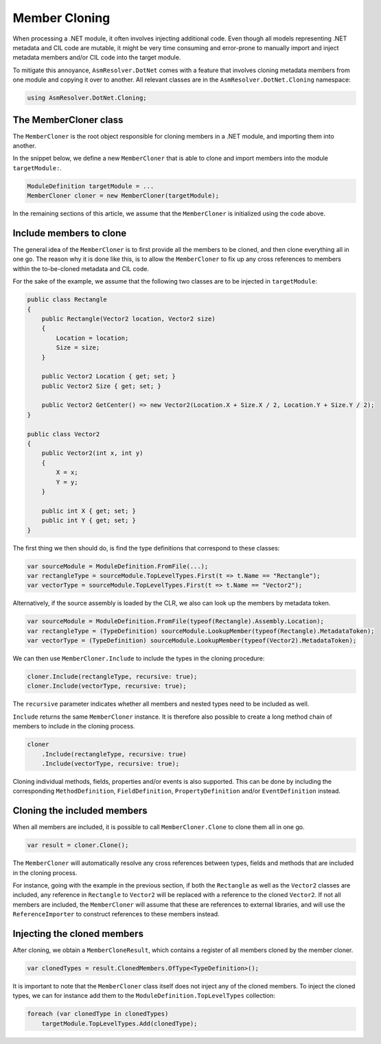 Member Cloning
==============

When processing a .NET module, it often involves injecting additional code. Even though all models representing .NET metadata and CIL code are mutable, it might be very time consuming and error-prone to manually import and inject metadata members and/or CIL code into the target module.

To mitigate this annoyance, ``AsmResolver.DotNet`` comes with a feature that involves cloning metadata members from one module and copying it over to another. All relevant classes are in the ``AsmResolver.DotNet.Cloning`` namespace:

.. code-block:: csharp

    using AsmResolver.DotNet.Cloning;


The MemberCloner class
----------------------

The ``MemberCloner`` is the root object responsible for cloning members in a .NET module, and importing them into another. 

In the snippet below, we define a new ``MemberCloner`` that is able to clone and import members into the module ``targetModule:``.

.. code-block:: csharp

    ModuleDefinition targetModule = ...
    MemberCloner cloner = new MemberCloner(targetModule);

In the remaining sections of this article, we assume that the ``MemberCloner`` is initialized using the code above.


Include members to clone
------------------------

The general idea of the ``MemberCloner`` is to first provide all the members to be cloned, and then clone everything all in one go. The reason why it is done like this, is to allow the ``MemberCloner`` to fix up any cross references to members within the to-be-cloned metadata and CIL code.

For the sake of the example, we assume that the following two classes are to be injected in ``targetModule``:

.. code-block:: csharp

    public class Rectangle
    {
        public Rectangle(Vector2 location, Vector2 size) 
        {
            Location = location;
            Size = size;
        }

        public Vector2 Location { get; set; }
        public Vector2 Size { get; set; }

        public Vector2 GetCenter() => new Vector2(Location.X + Size.X / 2, Location.Y + Size.Y / 2);
    }

    public class Vector2
    {
        public Vector2(int x, int y) 
        {
            X = x;
            Y = y;
        }

        public int X { get; set; }
        public int Y { get; set; }
    }

The first thing we then should do, is find the type definitions that correspond to these classes:

.. code-block:: csharp

    var sourceModule = ModuleDefinition.FromFile(...);
    var rectangleType = sourceModule.TopLevelTypes.First(t => t.Name == "Rectangle");
    var vectorType = sourceModule.TopLevelTypes.First(t => t.Name == "Vector2");

Alternatively, if the source assembly is loaded by the CLR, we also can look up the members by metadata token.

.. code-block:: csharp

    var sourceModule = ModuleDefinition.FromFile(typeof(Rectangle).Assembly.Location);
    var rectangleType = (TypeDefinition) sourceModule.LookupMember(typeof(Rectangle).MetadataToken);
    var vectorType = (TypeDefinition) sourceModule.LookupMember(typeof(Vector2).MetadataToken);


We can then use ``MemberCloner.Include`` to include the types in the cloning procedure:

.. code-block:: csharp

    cloner.Include(rectangleType, recursive: true);
    cloner.Include(vectorType, recursive: true);

The ``recursive`` parameter indicates whether all members and nested types need to be included as well.

``Include`` returns the same ``MemberCloner`` instance. It is therefore also possible to create a long method chain of members to include in the cloning process.

.. code-block:: csharp

    cloner
        .Include(rectangleType, recursive: true)
        .Include(vectorType, recursive: true);

Cloning individual methods, fields, properties and/or events is also supported. This can be done by including the corresponding ``MethodDefinition``, ``FieldDefinition``, ``PropertyDefinition`` and/or ``EventDefinition`` instead.


Cloning the included members 
----------------------------

When all members are included, it is possible to call ``MemberCloner.Clone`` to clone them all in one go. 

.. code-block:: csharp

    var result = cloner.Clone();

The ``MemberCloner`` will automatically resolve any cross references between types, fields and methods that are included in the cloning process. 

For instance, going with the example in the previous section, if both the ``Rectangle`` as well as the ``Vector2`` classes are included, any reference in ``Rectangle`` to ``Vector2`` will be replaced with a reference to the cloned ``Vector2``.  If not all members are included, the ``MemberCloner`` will assume that these are references to external libraries, and will use the ``ReferenceImporter`` to construct references to these members instead.


Injecting the cloned members 
----------------------------

After cloning, we obtain a ``MemberCloneResult``, which contains a register of all members cloned by the member cloner.

.. code-block:: csharp

    var clonedTypes = result.ClonedMembers.OfType<TypeDefinition>();

It is important to note that the ``MemberCloner`` class itself does not inject any of the cloned members. To inject the cloned types, we can for instance add them to the ``ModuleDefinition.TopLevelTypes`` collection:

.. code-block:: csharp

    foreach (var clonedType in clonedTypes)
        targetModule.TopLevelTypes.Add(clonedType);